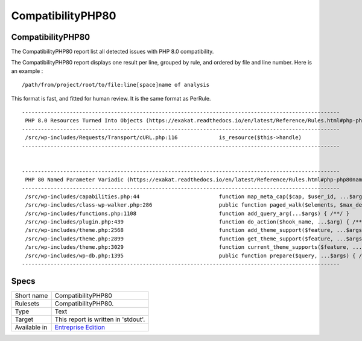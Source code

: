 .. _report-compatibilityphp80:

CompatibilityPHP80
++++++++++++++++++

CompatibilityPHP80
__________________

The CompatibilityPHP80 report list all detected issues with PHP 8.0 compatibility.

The CompatibilityPHP80 report displays one result per line, grouped by rule, and ordered by file and line number. Here is an example : 

::
    
   /path/from/project/root/to/file:line[space]name of analysis
   
   
This format is fast, and fitted for human review. It is the same format as PerRule. 



::

    
    ----------------------------------------------------------------------------------------------------
     PHP 8.0 Resources Turned Into Objects (https://exakat.readthedocs.io/en/latest/Reference/Rules.html#php-php80removesresources)
    ----------------------------------------------------------------------------------------------------
     /src/wp-includes/Requests/Transport/cURL.php:116             is_resource($this->handle)              
    ----------------------------------------------------------------------------------------------------
    
    
    ----------------------------------------------------------------------------------------------------
     PHP 80 Named Parameter Variadic (https://exakat.readthedocs.io/en/latest/Reference/Rules.html#php-php80namedparametervariadic)
    ----------------------------------------------------------------------------------------------------
     /src/wp-includes/capabilities.php:44                         function map_meta_cap($cap, $user_id, ...$args) { /**/ } 
     /src/wp-includes/class-wp-walker.php:286                     public function paged_walk($elements, $max_depth, $page_num, $per_page, ...$args) { /**/ } 
     /src/wp-includes/functions.php:1108                          function add_query_arg(...$args) { /**/ } 
     /src/wp-includes/plugin.php:439                              function do_action($hook_name, ...$arg) { /**/ } 
     /src/wp-includes/theme.php:2568                              function add_theme_support($feature, ...$args) { /**/ } 
     /src/wp-includes/theme.php:2899                              function get_theme_support($feature, ...$args) { /**/ } 
     /src/wp-includes/theme.php:3029                              function current_theme_supports($feature, ...$args) { /**/ } 
     /src/wp-includes/wp-db.php:1395                              public function prepare($query, ...$args) { /**/ } 
    ----------------------------------------------------------------------------------------------------
    

Specs
_____

+--------------+------------------------------------------------------------------+
| Short name   | CompatibilityPHP80                                               |
+--------------+------------------------------------------------------------------+
| Rulesets     | CompatibilityPHP80.                                              |
+--------------+------------------------------------------------------------------+
| Type         | Text                                                             |
+--------------+------------------------------------------------------------------+
| Target       | This report is written in 'stdout'.                              |
+--------------+------------------------------------------------------------------+
| Available in | `Entreprise Edition <https://www.exakat.io/entreprise-edition>`_ |
+--------------+------------------------------------------------------------------+


